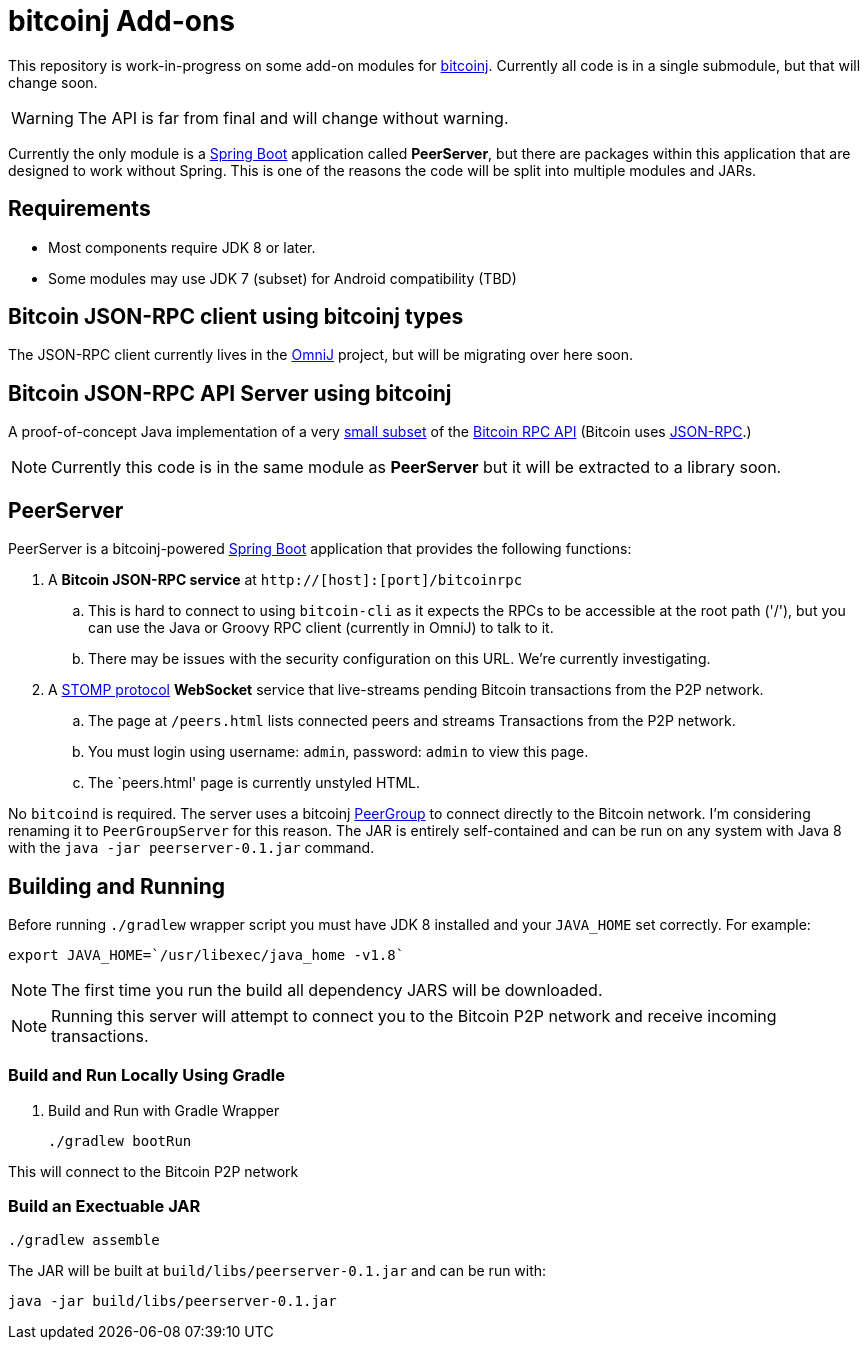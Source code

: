 = bitcoinj Add-ons 

This repository is work-in-progress on some add-on modules for https://bitcoinj.github.io[bitcoinj]. Currently all code is in a single submodule, but that will change soon.

WARNING: The API is far from final and will change without warning.

Currently the only module is a http://projects.spring.io/spring-boot/[Spring Boot] application called *PeerServer*, but there are packages within this application that are designed to work without Spring.  This is one of the reasons the code will be split into multiple modules and JARs.

== Requirements

* Most components require JDK 8 or later.
* Some modules may use JDK 7 (subset) for Android compatibility (TBD)

== Bitcoin JSON-RPC client using bitcoinj types

The JSON-RPC client currently lives in the https://github.com/OmniLayer/OmniJ[OmniJ] project, but will be migrating over here soon.

== Bitcoin JSON-RPC API Server using bitcoinj

A proof-of-concept Java implementation of a very https://github.com/msgilligan/bitcoinj-addons/blob/master/src/main/java/com/msgilligan/bitcoinj/rpc/BitcoinJsonRpc.java[small subset] of the https://bitcoin.org/en/developer-reference#remote-procedure-calls-rpcs[Bitcoin RPC API] (Bitcoin uses http://www.jsonrpc.org[JSON-RPC].) 

NOTE: Currently this code is in the same module as *PeerServer* but it will be extracted to a library soon.

== PeerServer

PeerServer is a bitcoinj-powered http://projects.spring.io/spring-boot/[Spring Boot] application that provides the following functions:

. A *Bitcoin JSON-RPC service* at `http://[host]:[port]/bitcoinrpc`
.. This is hard to connect to using `bitcoin-cli` as it expects the RPCs to be accessible at the root path ('/'), but you can use the Java or Groovy RPC client (currently in OmniJ) to talk to it.
.. There may be issues with the security configuration on this URL. We're currently investigating.

. A https://stomp.github.io[STOMP protocol] *WebSocket* service that live-streams pending Bitcoin transactions from the P2P network.
.. The page at `/peers.html` lists connected peers and streams Transactions from the P2P network.
.. You must login using username: `admin`, password: `admin` to view this page.
.. The `peers.html' page is currently unstyled HTML.

No `bitcoind` is required. The server uses a bitcoinj https://bitcoinj.github.io/javadoc/0.13.2/org/bitcoinj/core/PeerGroup.html[PeerGroup] to connect directly to the Bitcoin network. I'm considering renaming it to `PeerGroupServer` for this reason. The JAR is entirely self-contained and can be run on any system with Java 8 with the `java -jar peerserver-0.1.jar` command.

== Building and Running

Before running `./gradlew` wrapper script you must have JDK 8 installed and your `JAVA_HOME` set correctly. For example:

    export JAVA_HOME=`/usr/libexec/java_home -v1.8`

NOTE: The first time you run the build all dependency JARS will be downloaded.

NOTE: Running this server will attempt to connect you to the Bitcoin P2P network and receive incoming transactions.

=== Build and Run Locally Using Gradle

. Build and Run with Gradle Wrapper
    
    ./gradlew bootRun

This will connect to the Bitcoin P2P network  

=== Build an Exectuable JAR 

    ./gradlew assemble

The JAR will be built at `build/libs/peerserver-0.1.jar` and can be run with:

    java -jar build/libs/peerserver-0.1.jar






